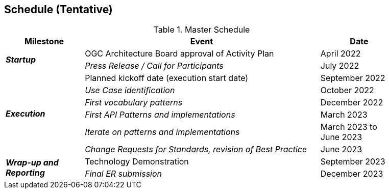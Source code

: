 [[Schedule]]

==	Schedule (Tentative)

.Master Schedule
[cols="20e,60d,20d",width="90%",options="header",align="center"]
|===
| Milestone | Event |Date

.2+| *Startup*
| OGC Architecture Board approval of Activity Plan
| April 2022

| Press Release / Call for Participants
| July 2022

.6+| *Execution*
| Planned kickoff date (execution start date)
| September 2022

| Use Case identification
| October 2022

| First vocabulary patterns
| December 2022

| First API Patterns and implementations
| March 2023

| Iterate on patterns and implementations
| March 2023 to June 2023

| Change Requests for Standards, revision of Best Practice
| June 2023

.2+| *Wrap-up and Reporting*
| Technology Demonstration
| September 2023

| Final ER submission
| December 2023
|===
